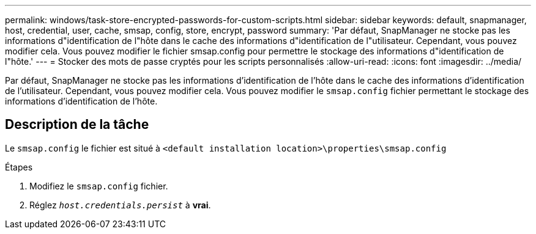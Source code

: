 ---
permalink: windows/task-store-encrypted-passwords-for-custom-scripts.html 
sidebar: sidebar 
keywords: default, snapmanager, host, credential, user, cache, smsap, config, store, encrypt, password 
summary: 'Par défaut, SnapManager ne stocke pas les informations d"identification de l"hôte dans le cache des informations d"identification de l"utilisateur. Cependant, vous pouvez modifier cela. Vous pouvez modifier le fichier smsap.config pour permettre le stockage des informations d"identification de l"hôte.' 
---
= Stocker des mots de passe cryptés pour les scripts personnalisés
:allow-uri-read: 
:icons: font
:imagesdir: ../media/


[role="lead"]
Par défaut, SnapManager ne stocke pas les informations d'identification de l'hôte dans le cache des informations d'identification de l'utilisateur. Cependant, vous pouvez modifier cela. Vous pouvez modifier le `smsap.config` fichier permettant le stockage des informations d'identification de l'hôte.



== Description de la tâche

Le `smsap.config` le fichier est situé à `<default installation location>\properties\smsap.config`

.Étapes
. Modifiez le `smsap.config` fichier.
. Réglez `_host.credentials.persist_` à *vrai*.

